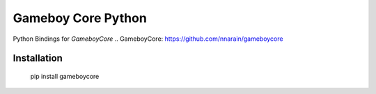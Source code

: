 Gameboy Core Python
===================

.. image:: https://ci.appveyor.com/api/projects/status/hatnihg8ii76hc27?svg=true
    :target: https://ci.appveyor.com/project/nnarain/gameboycore-python

.. image:: https://img.shields.io/pypi/v/gameboycore.svg
    :target: https://pypi.python.org/pypi/gameboycore

.. image:: https://readthedocs.org/projects/gameboycore-python/badge/?version=latest
    :target: http://gameboycore-python.readthedocs.io/en/latest/?badge=latest

Python Bindings for `GameboyCore`
.. GameboyCore: https://github.com/nnarain/gameboycore

Installation
------------

    pip install gameboycore
